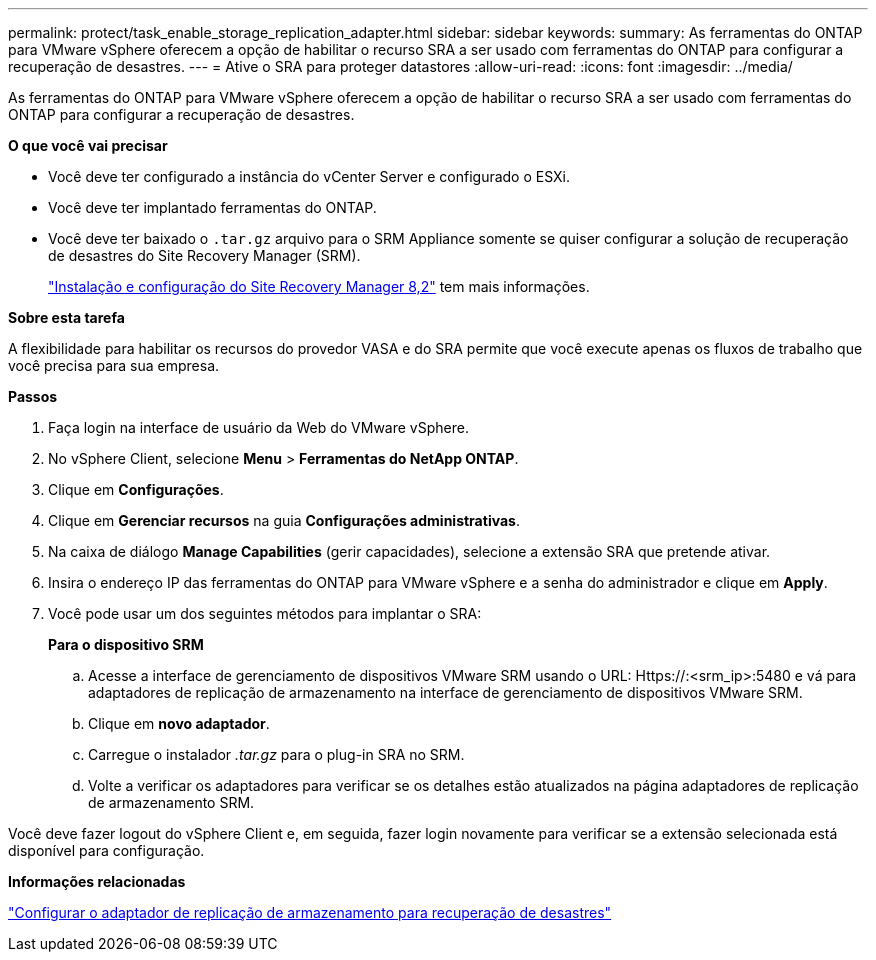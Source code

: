 ---
permalink: protect/task_enable_storage_replication_adapter.html 
sidebar: sidebar 
keywords:  
summary: As ferramentas do ONTAP para VMware vSphere oferecem a opção de habilitar o recurso SRA a ser usado com ferramentas do ONTAP para configurar a recuperação de desastres. 
---
= Ative o SRA para proteger datastores
:allow-uri-read: 
:icons: font
:imagesdir: ../media/


[role="lead"]
As ferramentas do ONTAP para VMware vSphere oferecem a opção de habilitar o recurso SRA a ser usado com ferramentas do ONTAP para configurar a recuperação de desastres.

*O que você vai precisar*

* Você deve ter configurado a instância do vCenter Server e configurado o ESXi.
* Você deve ter implantado ferramentas do ONTAP.
* Você deve ter baixado o `.tar.gz` arquivo para o SRM Appliance somente se quiser configurar a solução de recuperação de desastres do Site Recovery Manager (SRM).
+
https://docs.vmware.com/en/Site-Recovery-Manager/8.2/com.vmware.srm.install_config.doc/GUID-B3A49FFF-E3B9-45E3-AD35-093D896596A0.html["Instalação e configuração do Site Recovery Manager 8,2"] tem mais informações.



*Sobre esta tarefa*

A flexibilidade para habilitar os recursos do provedor VASA e do SRA permite que você execute apenas os fluxos de trabalho que você precisa para sua empresa.

*Passos*

. Faça login na interface de usuário da Web do VMware vSphere.
. No vSphere Client, selecione *Menu* > *Ferramentas do NetApp ONTAP*.
. Clique em *Configurações*.
. Clique em *Gerenciar recursos* na guia *Configurações administrativas*.
. Na caixa de diálogo *Manage Capabilities* (gerir capacidades), selecione a extensão SRA que pretende ativar.
. Insira o endereço IP das ferramentas do ONTAP para VMware vSphere e a senha do administrador e clique em *Apply*.
. Você pode usar um dos seguintes métodos para implantar o SRA:
+
*Para o dispositivo SRM*

+
.. Acesse a interface de gerenciamento de dispositivos VMware SRM usando o URL: Https://:<srm_ip>:5480 e vá para adaptadores de replicação de armazenamento na interface de gerenciamento de dispositivos VMware SRM.
.. Clique em *novo adaptador*.
.. Carregue o instalador _.tar.gz_ para o plug-in SRA no SRM.
.. Volte a verificar os adaptadores para verificar se os detalhes estão atualizados na página adaptadores de replicação de armazenamento SRM.




Você deve fazer logout do vSphere Client e, em seguida, fazer login novamente para verificar se a extensão selecionada está disponível para configuração.

*Informações relacionadas*

link:../concepts/concept_manage_disaster_recovery_setup_using_srm.html["Configurar o adaptador de replicação de armazenamento para recuperação de desastres"]
